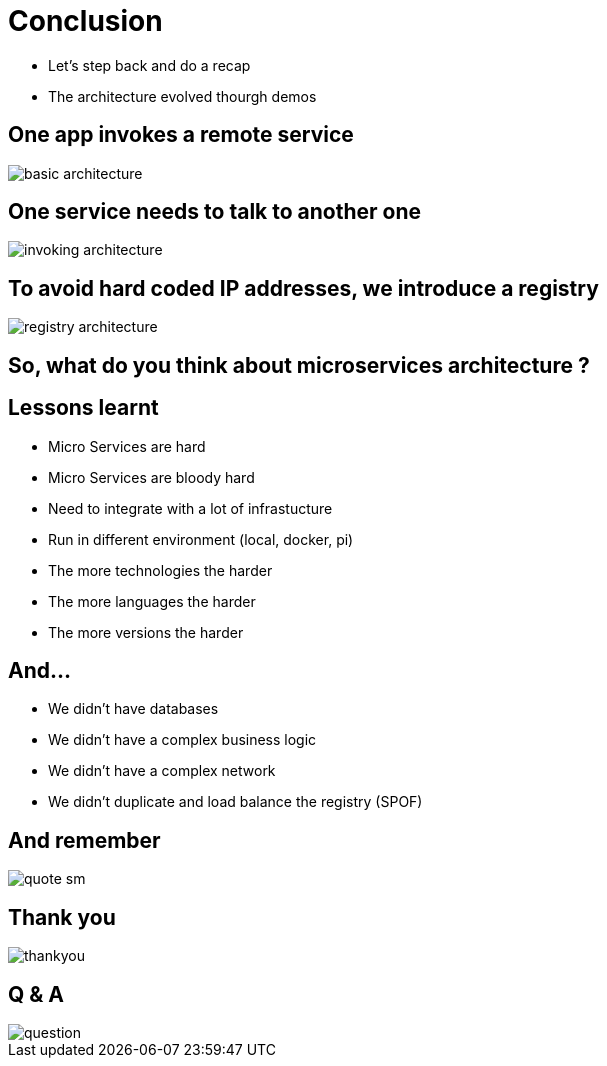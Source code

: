 ifndef::imagesdir[:imagesdir: images]

= Conclusion

[%step]
* Let's step back and do a recap
* The architecture evolved thourgh demos

== One app invokes a remote service

image::basic-architecture.png[]

== One service needs to talk to another one

image::invoking-architecture.png[]

== To avoid hard coded IP addresses, we introduce a registry

image::registry-architecture.png[]

== So, what do you think about microservices architecture ?

== Lessons learnt

[%step]
* Micro Services are hard
* Micro Services are bloody hard
* Need to integrate with a lot of infrastucture
* Run in different environment (local, docker, pi)
* The more technologies the harder
* The more languages the harder
* The more versions the harder

== And...

[%step]
* We didn't have databases
* We didn't have a complex business logic
* We didn't have a complex network
* We didn't duplicate and load balance the registry (SPOF)

== And remember

image::quote-sm.jpg[]

== Thank you

image::thankyou.jpg[]

== Q & A

image::question.jpg[]

